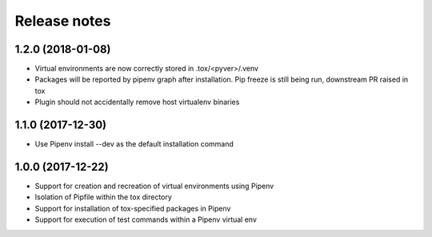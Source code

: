 Release notes
=============

1.2.0 (2018-01-08)
------------------

* Virtual environments are now correctly stored in .tox/<pyver>/.venv
* Packages will be reported by pipenv graph after installation. Pip freeze is still being run, downstream PR raised in tox
* Plugin should not accidentally remove host virtualenv binaries

1.1.0 (2017-12-30)
------------------

* Use Pipenv install --dev as the default installation command

1.0.0 (2017-12-22)
------------------

* Support for creation and recreation of virtual environments using Pipenv
* Isolation of Pipfile within the tox directory
* Support for installation of tox-specified packages in Pipenv
* Support for execution of test commands within a Pipenv virtual env